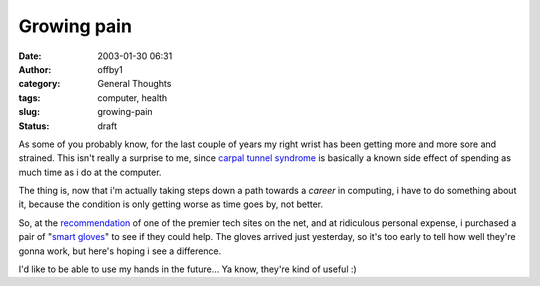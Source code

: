 Growing pain
############
:date: 2003-01-30 06:31
:author: offby1
:category: General Thoughts
:tags: computer, health
:slug: growing-pain
:status: draft

As some of you probably know, for the last couple of years my right
wrist has been getting more and more sore and strained. This isn't
really a surprise to me, since `carpal tunnel
syndrome <http://www.ctsplace.com/>`__ is basically a known side effect
of spending as much time as i do at the computer.

The thing is, now that i'm actually taking steps down a path towards a
*career* in computing, i have to do something about it, because the
condition is only getting worse as time goes by, not better.

So, at the
`recommendation <http://www.arstechnica.com/reviews/02q3/smartglove/smartglove-1.html>`__
of one of the premier tech sites on the net, and at ridiculous personal
expense, i purchased a pair of "`smart
gloves <http://www.imakproducts.com/products/smart_glove.htm>`__" to see
if they could help. The gloves arrived just yesterday, so it's too early
to tell how well they're gonna work, but here's hoping i see a
difference.

I'd like to be able to use my hands in the future... Ya know, they're
kind of useful :)

